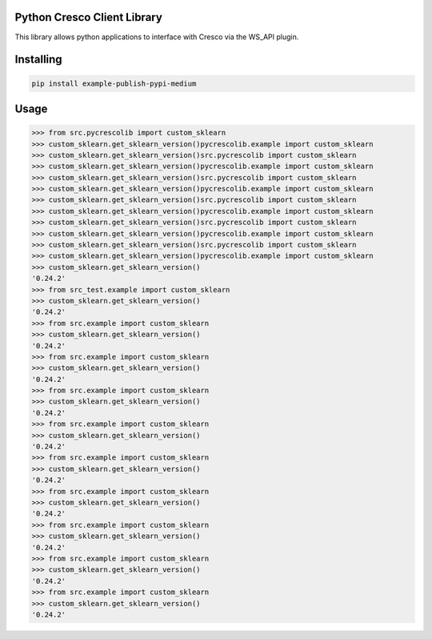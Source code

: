 Python Cresco Client Library
===============
This library allows python applications to interface with Cresco via the WS_API plugin.

Installing
============

.. code-block:: bash

    pip install example-publish-pypi-medium

Usage
=====

.. code-block:: bash

    >>> from src.pycrescolib import custom_sklearn
    >>> custom_sklearn.get_sklearn_version()pycrescolib.example import custom_sklearn
    >>> custom_sklearn.get_sklearn_version()src.pycrescolib import custom_sklearn
    >>> custom_sklearn.get_sklearn_version()pycrescolib.example import custom_sklearn
    >>> custom_sklearn.get_sklearn_version()src.pycrescolib import custom_sklearn
    >>> custom_sklearn.get_sklearn_version()pycrescolib.example import custom_sklearn
    >>> custom_sklearn.get_sklearn_version()src.pycrescolib import custom_sklearn
    >>> custom_sklearn.get_sklearn_version()pycrescolib.example import custom_sklearn
    >>> custom_sklearn.get_sklearn_version()src.pycrescolib import custom_sklearn
    >>> custom_sklearn.get_sklearn_version()pycrescolib.example import custom_sklearn
    >>> custom_sklearn.get_sklearn_version()src.pycrescolib import custom_sklearn
    >>> custom_sklearn.get_sklearn_version()pycrescolib.example import custom_sklearn
    >>> custom_sklearn.get_sklearn_version()
    '0.24.2'
    >>> from src_test.example import custom_sklearn
    >>> custom_sklearn.get_sklearn_version()
    '0.24.2'
    >>> from src.example import custom_sklearn
    >>> custom_sklearn.get_sklearn_version()
    '0.24.2'
    >>> from src.example import custom_sklearn
    >>> custom_sklearn.get_sklearn_version()
    '0.24.2'
    >>> from src.example import custom_sklearn
    >>> custom_sklearn.get_sklearn_version()
    '0.24.2'
    >>> from src.example import custom_sklearn
    >>> custom_sklearn.get_sklearn_version()
    '0.24.2'
    >>> from src.example import custom_sklearn
    >>> custom_sklearn.get_sklearn_version()
    '0.24.2'
    >>> from src.example import custom_sklearn
    >>> custom_sklearn.get_sklearn_version()
    '0.24.2'
    >>> from src.example import custom_sklearn
    >>> custom_sklearn.get_sklearn_version()
    '0.24.2'
    >>> from src.example import custom_sklearn
    >>> custom_sklearn.get_sklearn_version()
    '0.24.2'
    >>> from src.example import custom_sklearn
    >>> custom_sklearn.get_sklearn_version()
    '0.24.2'